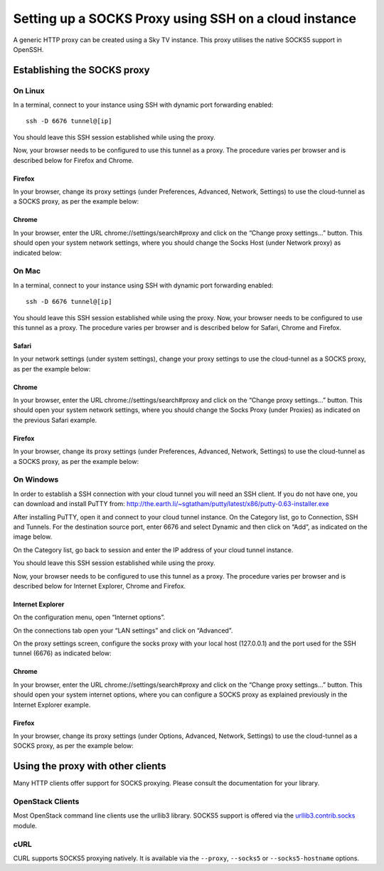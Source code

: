 ######################################################
Setting up a SOCKS Proxy using SSH on a cloud instance
######################################################

A generic HTTP proxy can be created using a Sky TV instance. This proxy
utilises the native SOCKS5 support in OpenSSH.

****************************
Establishing the SOCKS proxy
****************************

On Linux
========

In a terminal, connect to your instance using SSH with dynamic port forwarding
enabled::

  ssh -D 6676 tunnel@[ip]

You should leave this SSH session established while using the proxy.

Now, your browser needs to be configured to use this tunnel as a proxy. The
procedure varies per browser and is described below for Firefox and Chrome.

Firefox
-------

In your browser, change its proxy settings (under Preferences, Advanced,
Network, Settings) to use the cloud-tunnel as a SOCKS proxy, as per the example
below:

.. image:: ../_static/ct-firefox-proxy.png
   :align: center

Chrome
------

In your browser, enter the URL chrome://settings/search#proxy and click on the
“Change proxy settings...” button. This should open your system network
settings, where you should change the Socks Host (under Network proxy) as
indicated below:

.. image:: ../_static/ct-chrome-proxy.png
   :align: center

On Mac
======

In a terminal, connect to your instance using SSH with dynamic port forwarding
enabled::

  ssh -D 6676 tunnel@[ip]

You should leave this SSH session established while using the proxy. Now,
your browser needs to be configured to use this tunnel as a proxy. The
procedure varies per browser and is described below for Safari, Chrome and
Firefox.

Safari
------

In your network settings (under system settings), change your proxy settings to
use the cloud-tunnel as a SOCKS proxy, as per the example below:

.. image:: ../_static/ct-safari-proxy.png
   :align: center

Chrome
------

In your browser, enter the URL chrome://settings/search#proxy and click on the
“Change proxy settings...” button. This should open your system network
settings, where you should change the Socks Proxy (under Proxies) as indicated
on the previous Safari example.

Firefox
-------

In your browser, change its proxy settings (under Preferences, Advanced,
Network, Settings) to use the cloud-tunnel as a SOCKS proxy, as per the example
below:

.. image:: ../_static/ct-firefox-proxy.png
   :align: center

On Windows
==========

In order to establish a SSH connection with your cloud tunnel you will need an
SSH client. If you do not have one, you can download and install PuTTY from:
http://the.earth.li/~sgtatham/putty/latest/x86/putty-0.63-installer.exe

After installing PuTTY, open it and connect to your cloud tunnel instance. On
the Category list, go to Connection, SSH and Tunnels. For the destination
source port, enter 6676 and select Dynamic and then click on “Add”, as
indicated on the image below.

.. image:: ../_static/ct-putty-pf-config.png
   :align: center

On the Category list, go back to session and enter the IP address of your cloud
tunnel instance.

.. image:: ../_static/ct-putty-connect.png
   :align: center

You should leave this SSH session established while using the proxy.

Now, your browser needs to be configured to use this tunnel as a proxy. The
procedure varies per browser and is described below for Internet Explorer,
Chrome and Firefox.

Internet Explorer
-----------------

On the configuration menu, open “Internet options”.

.. image:: ../_static/ct-ie-proxy01.png
   :align: center

On the connections tab open your “LAN settings” and click on “Advanced”.

.. image:: ../_static/ct-ie-proxy02.png
   :align: center

On the proxy settings screen, configure the socks proxy with your local host
(127.0.0.1) and the port used for the SSH tunnel (6676) as indicated below:

.. image:: ../_static/ct-ie-proxy03.png
   :align: center

Chrome
------

In your browser, enter the URL chrome://settings/search#proxy and click on the
“Change proxy settings...” button. This should open your system internet
options, where you can configure a SOCKS proxy as explained previously
in the Internet Explorer example.

Firefox
-------

In your browser, change its proxy settings (under Options, Advanced, Network,
Settings) to use the cloud-tunnel as a SOCKS proxy, as per the example below:

.. image:: ../_static/ct-firefox-proxy.png
   :align: center


**********************************
Using the proxy with other clients
**********************************

Many HTTP clients offer support for SOCKS proxying. Please consult the
documentation for your library.

OpenStack Clients
=================

Most OpenStack command line clients use the urllib3 library. SOCKS5 support is
offered via the `urllib3.contrib.socks`_ module.

.. _urllib3.contrib.socks: https://urllib3.readthedocs.org/en/latest/contrib.html#socks

cURL
====

CURL supports SOCKS5 proxying natively. It is available via the ``--proxy``,
``--socks5`` or ``--socks5-hostname`` options.
